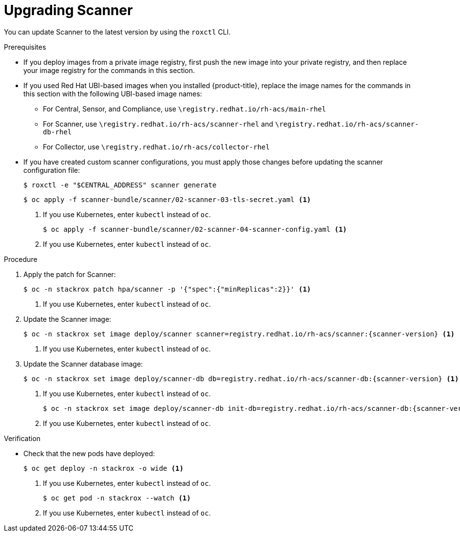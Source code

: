 // Module included in the following assemblies:
//
// * upgrade/upgrade-from-44.adoc
:_module-type: PROCEDURE
[id="upgrade-scanner_{context}"]
= Upgrading Scanner

You can update Scanner to the latest version by using the `roxctl` CLI.

.Prerequisites

* If you deploy images from a private image registry, first push the new image into your private registry, and then replace your image registry for the commands in this section.
* If you used Red Hat UBI-based images when you installed {product-title}, replace the image names for the commands in this section with the following UBI-based image names:
** For Central, Sensor, and Compliance, use `\registry.redhat.io/rh-acs/main-rhel`
** For Scanner, use `\registry.redhat.io/rh-acs/scanner-rhel` and `\registry.redhat.io/rh-acs/scanner-db-rhel`
** For Collector, use `\registry.redhat.io/rh-acs/collector-rhel`
* If you have created custom scanner configurations, you must apply those changes before updating the scanner configuration file:
+
[source,terminal]
----
$ roxctl -e "$CENTRAL_ADDRESS" scanner generate
----
+
[source,terminal]
----
$ oc apply -f scanner-bundle/scanner/02-scanner-03-tls-secret.yaml <1>
----
<1> If you use Kubernetes, enter `kubectl` instead of `oc`.
+
[source,terminal]
----
$ oc apply -f scanner-bundle/scanner/02-scanner-04-scanner-config.yaml <1>
----
<1> If you use Kubernetes, enter `kubectl` instead of `oc`.

.Procedure

. Apply the patch for Scanner:
+
[source,terminal]
----
$ oc -n stackrox patch hpa/scanner -p '{"spec":{"minReplicas":2}}' <1>
----
<1> If you use Kubernetes, enter `kubectl` instead of `oc`.
. Update the Scanner image:
+
[source,terminal,subs=attributes+]
----
$ oc -n stackrox set image deploy/scanner scanner=registry.redhat.io/rh-acs/scanner:{scanner-version} <1>
----
<1> If you use Kubernetes, enter `kubectl` instead of `oc`.
. Update the Scanner database image:
+
[source,terminal,subs=attributes+]
----
$ oc -n stackrox set image deploy/scanner-db db=registry.redhat.io/rh-acs/scanner-db:{scanner-version} <1>
----
<1> If you use Kubernetes, enter `kubectl` instead of `oc`.
+
[source,terminal,subs=attributes+]
----
$ oc -n stackrox set image deploy/scanner-db init-db=registry.redhat.io/rh-acs/scanner-db:{scanner-version} <1>
----
<1> If you use Kubernetes, enter `kubectl` instead of `oc`.

.Verification

* Check that the new pods have deployed:
+
[source,terminal]
----
$ oc get deploy -n stackrox -o wide <1>
----
<1> If you use Kubernetes, enter `kubectl` instead of `oc`.
+
[source,terminal]
----
$ oc get pod -n stackrox --watch <1>
----
<1> If you use Kubernetes, enter `kubectl` instead of `oc`.
